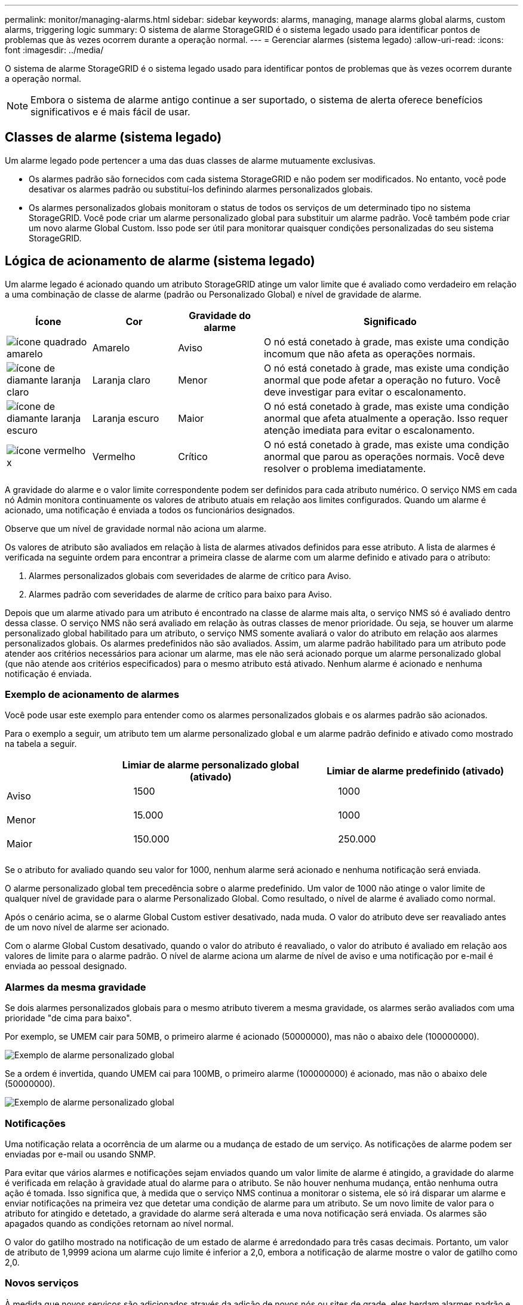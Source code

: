 ---
permalink: monitor/managing-alarms.html 
sidebar: sidebar 
keywords: alarms, managing, manage alarms global alarms, custom alarms, triggering logic 
summary: O sistema de alarme StorageGRID é o sistema legado usado para identificar pontos de problemas que às vezes ocorrem durante a operação normal. 
---
= Gerenciar alarmes (sistema legado)
:allow-uri-read: 
:icons: font
:imagesdir: ../media/


[role="lead"]
O sistema de alarme StorageGRID é o sistema legado usado para identificar pontos de problemas que às vezes ocorrem durante a operação normal.


NOTE: Embora o sistema de alarme antigo continue a ser suportado, o sistema de alerta oferece benefícios significativos e é mais fácil de usar.



== Classes de alarme (sistema legado)

Um alarme legado pode pertencer a uma das duas classes de alarme mutuamente exclusivas.

* Os alarmes padrão são fornecidos com cada sistema StorageGRID e não podem ser modificados. No entanto, você pode desativar os alarmes padrão ou substituí-los definindo alarmes personalizados globais.
* Os alarmes personalizados globais monitoram o status de todos os serviços de um determinado tipo no sistema StorageGRID. Você pode criar um alarme personalizado global para substituir um alarme padrão. Você também pode criar um novo alarme Global Custom. Isso pode ser útil para monitorar quaisquer condições personalizadas do seu sistema StorageGRID.




== Lógica de acionamento de alarme (sistema legado)

Um alarme legado é acionado quando um atributo StorageGRID atinge um valor limite que é avaliado como verdadeiro em relação a uma combinação de classe de alarme (padrão ou Personalizado Global) e nível de gravidade de alarme.

[cols="1a,1a,1a,3a"]
|===
| Ícone | Cor | Gravidade do alarme | Significado 


 a| 
image:../media/icon_alarm_yellow_notice.gif["ícone quadrado amarelo"]
 a| 
Amarelo
 a| 
Aviso
 a| 
O nó está conetado à grade, mas existe uma condição incomum que não afeta as operações normais.



 a| 
image:../media/icon_alert_yellow_minor.png["ícone de diamante laranja claro"]
 a| 
Laranja claro
 a| 
Menor
 a| 
O nó está conetado à grade, mas existe uma condição anormal que pode afetar a operação no futuro. Você deve investigar para evitar o escalonamento.



 a| 
image:../media/icon_alert_orange_major.png["ícone de diamante laranja escuro"]
 a| 
Laranja escuro
 a| 
Maior
 a| 
O nó está conetado à grade, mas existe uma condição anormal que afeta atualmente a operação. Isso requer atenção imediata para evitar o escalonamento.



 a| 
image:../media/icon_alert_red_critical.png["ícone vermelho x"]
 a| 
Vermelho
 a| 
Crítico
 a| 
O nó está conetado à grade, mas existe uma condição anormal que parou as operações normais. Você deve resolver o problema imediatamente.

|===
A gravidade do alarme e o valor limite correspondente podem ser definidos para cada atributo numérico. O serviço NMS em cada nó Admin monitora continuamente os valores de atributo atuais em relação aos limites configurados. Quando um alarme é acionado, uma notificação é enviada a todos os funcionários designados.

Observe que um nível de gravidade normal não aciona um alarme.

Os valores de atributo são avaliados em relação à lista de alarmes ativados definidos para esse atributo. A lista de alarmes é verificada na seguinte ordem para encontrar a primeira classe de alarme com um alarme definido e ativado para o atributo:

. Alarmes personalizados globais com severidades de alarme de crítico para Aviso.
. Alarmes padrão com severidades de alarme de crítico para baixo para Aviso.


Depois que um alarme ativado para um atributo é encontrado na classe de alarme mais alta, o serviço NMS só é avaliado dentro dessa classe. O serviço NMS não será avaliado em relação às outras classes de menor prioridade. Ou seja, se houver um alarme personalizado global habilitado para um atributo, o serviço NMS somente avaliará o valor do atributo em relação aos alarmes personalizados globais. Os alarmes predefinidos não são avaliados. Assim, um alarme padrão habilitado para um atributo pode atender aos critérios necessários para acionar um alarme, mas ele não será acionado porque um alarme personalizado global (que não atende aos critérios especificados) para o mesmo atributo está ativado. Nenhum alarme é acionado e nenhuma notificação é enviada.



=== Exemplo de acionamento de alarmes

Você pode usar este exemplo para entender como os alarmes personalizados globais e os alarmes padrão são acionados.

Para o exemplo a seguir, um atributo tem um alarme personalizado global e um alarme padrão definido e ativado como mostrado na tabela a seguir.

[cols="1a,2a,2a"]
|===
|  | Limiar de alarme personalizado global (ativado) | Limiar de alarme predefinido (ativado) 


 a| 
Aviso
 a| 
> 1500
 a| 
> 1000



 a| 
Menor
 a| 
> 15.000
 a| 
> 1000



 a| 
Maior
 a| 
> 150.000
 a| 
> 250.000

|===
Se o atributo for avaliado quando seu valor for 1000, nenhum alarme será acionado e nenhuma notificação será enviada.

O alarme personalizado global tem precedência sobre o alarme predefinido. Um valor de 1000 não atinge o valor limite de qualquer nível de gravidade para o alarme Personalizado Global. Como resultado, o nível de alarme é avaliado como normal.

Após o cenário acima, se o alarme Global Custom estiver desativado, nada muda. O valor do atributo deve ser reavaliado antes de um novo nível de alarme ser acionado.

Com o alarme Global Custom desativado, quando o valor do atributo é reavaliado, o valor do atributo é avaliado em relação aos valores de limite para o alarme padrão. O nível de alarme aciona um alarme de nível de aviso e uma notificação por e-mail é enviada ao pessoal designado.



=== Alarmes da mesma gravidade

Se dois alarmes personalizados globais para o mesmo atributo tiverem a mesma gravidade, os alarmes serão avaliados com uma prioridade "de cima para baixo".

Por exemplo, se UMEM cair para 50MB, o primeiro alarme é acionado (50000000), mas não o abaixo dele (100000000).

image::../media/alarm_order.gif[Exemplo de alarme personalizado global]

Se a ordem é invertida, quando UMEM cai para 100MB, o primeiro alarme (100000000) é acionado, mas não o abaixo dele (50000000).

image::../media/alarm_order_reversed.gif[Exemplo de alarme personalizado global]



=== Notificações

Uma notificação relata a ocorrência de um alarme ou a mudança de estado de um serviço. As notificações de alarme podem ser enviadas por e-mail ou usando SNMP.

Para evitar que vários alarmes e notificações sejam enviados quando um valor limite de alarme é atingido, a gravidade do alarme é verificada em relação à gravidade atual do alarme para o atributo. Se não houver nenhuma mudança, então nenhuma outra ação é tomada. Isso significa que, à medida que o serviço NMS continua a monitorar o sistema, ele só irá disparar um alarme e enviar notificações na primeira vez que detetar uma condição de alarme para um atributo. Se um novo limite de valor para o atributo for atingido e detetado, a gravidade do alarme será alterada e uma nova notificação será enviada. Os alarmes são apagados quando as condições retornam ao nível normal.

O valor do gatilho mostrado na notificação de um estado de alarme é arredondado para três casas decimais. Portanto, um valor de atributo de 1,9999 aciona um alarme cujo limite é inferior a 2,0, embora a notificação de alarme mostre o valor de gatilho como 2,0.



=== Novos serviços

À medida que novos serviços são adicionados através da adição de novos nós ou sites de grade, eles herdam alarmes padrão e alarmes personalizados globais.



=== Alarmes e tabelas

Os atributos de alarme exibidos nas tabelas podem ser desativados no nível do sistema. Os alarmes não podem ser desativados para linhas individuais em uma tabela.

Por exemplo, a tabela a seguir mostra dois alarmes de entradas críticas disponíveis (VMFI). (Selecione *SUPPORT* > *Tools* > *Grid topology*. Em seguida, selecione *_Storage Node_* > *SSM* > *Resources*.)

Você pode desativar o alarme VMFI para que o alarme VMFI de nível crítico não seja acionado (ambos os alarmes críticos atualmente aparecerão na tabela como verde); no entanto, você não pode desativar um único alarme em uma linha de tabela para que um alarme VMFI seja exibido como um alarme de nível crítico enquanto o outro permanece verde.

image::../media/disabling_alarms.gif[Página volumes mostrando alarmes críticos]



== Reconhecer alarmes atuais (sistema legado)

Os alarmes herdados são acionados quando os atributos do sistema atingem os valores de limite de alarme. Opcionalmente, se você quiser reduzir ou limpar a lista de alarmes herdados, você pode reconhecer os alarmes.

.Antes de começar
* Você deve estar conetado ao Gerenciador de Grade usando um link:../admin/web-browser-requirements.html["navegador da web suportado"].
* Você deve ter a permissão de reconhecer alarmes.


.Sobre esta tarefa
Como o sistema de alarme antigo continua a ser suportado, a lista de alarmes legados na página Alarmes atuais é aumentada sempre que um novo alarme ocorre. Normalmente, pode ignorar os alarmes (porque os alertas fornecem uma melhor visualização do sistema) ou pode reconhecer os alarmes.


NOTE: Opcionalmente, quando você tiver feito a transição completa para o sistema de alerta, você pode desativar cada alarme legado para evitar que ele seja acionado e adicionado à contagem de alarmes legados.

Quando você reconhece um alarme, ele não está mais listado na página Alarmes atuais no Gerenciador de Grade, a menos que o alarme seja acionado no próximo nível de gravidade ou seja resolvido e ocorra novamente.


NOTE: Embora o sistema de alarme antigo continue a ser suportado, o sistema de alerta oferece benefícios significativos e é mais fácil de usar.

.Passos
. Selecione *SUPPORT* > *Alarmes (legacy)* > *Current Alarmes*.
+
image::../media/current_alarms_page.png[Página Alarmes atuais]

. Selecione o nome do serviço na tabela.
+
A guia Alarmes para o serviço selecionado é exibida (*SUPPORT* > *Tools* > *Grid topology* > *_Grid Node_* > *_Service_* > *Alarmes*).

+
image::../media/alarms_acknowledging.png[Reconhecimento de alarmes]

. Marque a caixa de seleção *Acknowledge* para o alarme e clique em *Apply Changes* (aplicar alterações).
+
O alarme não aparece mais no painel ou na página Alarmes atuais.

+

NOTE: Quando você reconhece um alarme, a confirmação não é copiada para outros nós de administração. Por esse motivo, se você exibir o painel de outro nó Admin, poderá continuar a ver o alarme ativo.

. Conforme necessário, visualize os alarmes reconhecidos.
+
.. Selecione *SUPPORT* > *Alarmes (legacy)* > *Current Alarmes*.
.. Selecione *Mostrar alarmes confirmados*.
+
São apresentados quaisquer alarmes reconhecidos.

+
image::../media/current_alarms_page_show_acknowledged.png[Página Alarmes atuais Mostrar confirmado]







== Exibir alarmes padrão (sistema legado)

Pode ver a lista de todos os alarmes herdados predefinidos.

.Antes de começar
* Você deve estar conetado ao Gerenciador de Grade usando um link:../admin/web-browser-requirements.html["navegador da web suportado"].
* Você link:../admin/admin-group-permissions.html["permissões de acesso específicas"]tem .



NOTE: Embora o sistema de alarme antigo continue a ser suportado, o sistema de alerta oferece benefícios significativos e é mais fácil de usar.

.Passos
. Selecione *SUPPORT* > *Alarmes (legacy)* > *Alarmes globais*.
. Para Filtrar por, selecione *Código Atributo* ou *Nome Atributo*.
. Para iguais, introduza um asterisco: `*`
. Clique na seta image:../media/icon_nms_right_arrow.gif["Ícone de seta"] ou pressione *Enter*.
+
Todos os alarmes predefinidos estão listados.

+
image::../media/global_alarms.gif[Página Alarmes globais]





== Rever alarmes históricos e frequência de alarmes (sistema legado)

Ao solucionar um problema, você pode revisar a frequência com que um alarme legado foi acionado no passado.

.Antes de começar
* Você deve estar conetado ao Gerenciador de Grade usando um link:../admin/web-browser-requirements.html["navegador da web suportado"].
* Você link:../admin/admin-group-permissions.html["permissões de acesso específicas"]tem .



NOTE: Embora o sistema de alarme antigo continue a ser suportado, o sistema de alerta oferece benefícios significativos e é mais fácil de usar.

.Passos
. Siga estes passos para obter uma lista de todos os alarmes acionados durante um período de tempo.
+
.. Selecione *SUPPORT* > *Alarmes (legacy)* > *Alarmes históricos*.
.. Execute um dos seguintes procedimentos:
+
*** Clique num dos períodos de tempo.
*** Insira um intervalo personalizado e clique em *consulta personalizada*.




. Siga estas etapas para descobrir a frequência com que alarmes foram acionados para um atributo específico.
+
.. Selecione *SUPPORT* > *Tools* > *Grid topology*.
.. Selecione *_grid node_* > *_Service ou Component_* > *Alarmes* > *History*.
.. Selecione o atributo na lista.
.. Execute um dos seguintes procedimentos:
+
*** Clique num dos períodos de tempo.
*** Insira um intervalo personalizado e clique em *consulta personalizada*.
+
Os alarmes são listados em ordem cronológica inversa.



.. Para retornar ao formulário de solicitação do histórico de alarmes, clique em *Histórico*.






== Criar alarmes personalizados globais (sistema legado)

Você pode ter usado alarmes personalizados globais para o sistema legado para atender a requisitos específicos de monitoramento. Os alarmes personalizados globais podem ter níveis de alarme que substituem os alarmes padrão ou podem monitorar atributos que não têm um alarme padrão.

.Antes de começar
* Você deve estar conetado ao Gerenciador de Grade usando um link:../admin/web-browser-requirements.html["navegador da web suportado"].
* Você link:../admin/admin-group-permissions.html["permissões de acesso específicas"]tem .



NOTE: Embora o sistema de alarme antigo continue a ser suportado, o sistema de alerta oferece benefícios significativos e é mais fácil de usar.

Os alarmes personalizados globais substituem os alarmes predefinidos. Você não deve alterar os valores de alarme padrão a menos que seja absolutamente necessário. Ao alterar os alarmes padrão, você corre o risco de ocultar problemas que, de outra forma, podem acionar um alarme.


NOTE: Tenha cuidado se alterar as definições de alarme. Por exemplo, se você aumentar o valor de limite para um alarme, talvez você não detete um problema subjacente. Discuta as alterações propostas com o suporte técnico antes de alterar uma definição de alarme.

.Passos
. Selecione *SUPPORT* > *Alarmes (legacy)* > *Alarmes globais*.
. Adicione uma nova linha à tabela de alarmes personalizados globais:
+
** Para adicionar um novo alarme, clique em *Edit* (Editarimage:../media/icon_nms_edit.gif["ícone de edição"]) (se esta for a primeira entrada) ou em *Insertimage:../media/icon_nms_insert.gif["insira o ícone"]* (Inserir) .
+
image::../media/global_custom_alarms.gif[Página Alarmes globais]

** Para modificar um alarme predefinido, procure o alarme predefinido.
+
... Em Filtrar por, selecione *Código Atributo* ou *Nome Atributo*.
... Digite uma string de pesquisa.
+
Especifique quatro carateres ou use carateres universais (por exemplo, A???? Ou AB*). Asteriscos (*) representam vários carateres, e os pontos de interrogação (?) representam um único caractere.

... Clique na seta image:../media/icon_nms_right_arrow.gif["ícone de seta para a direita"]ou pressione *Enter*.
... Na lista de resultados, clique em *Copiar* image:../media/icon_nms_copy.gif["ícone de cópia"] ao lado do alarme que deseja modificar.
+
O alarme padrão é copiado para a tabela de alarmes personalizados globais.





. Faça as alterações necessárias às definições de alarmes personalizados globais:
+
[cols="1a,2a"]
|===
| Rumo | Descrição 


 a| 
Ativado
 a| 
Selecione ou desmarque a caixa de verificação para ativar ou desativar o alarme.



 a| 
Atributo
 a| 
Selecione o nome e o código do atributo que está sendo monitorado na lista de todos os atributos aplicáveis ao serviço ou componente selecionado. Para exibir informações sobre o atributo, clique em *Info* image:../media/icon_nms_info.gif["ícone de informação"] ao lado do nome do atributo.



 a| 
Gravidade
 a| 
O ícone e o texto que indicam o nível do alarme.



 a| 
Mensagem
 a| 
O motivo do alarme (perda de conexão, espaço de armazenamento abaixo de 10%, e assim por diante).



 a| 
Operador
 a| 
Operadores para testar o valor do atributo atual em relação ao limite do valor:

** igual a
** > superior a.
** inferior a.
** > superior ou igual a
** menos ou igual a
** ≠ não é igual a




 a| 
Valor
 a| 
O valor limite do alarme usado para testar o valor real do atributo usando o operador. A entrada pode ser um único número, um intervalo de números especificado com dois pontos (1:3) ou uma lista delimitada por vírgulas de números e intervalos.



 a| 
Destinatários adicionais
 a| 
Uma lista suplementar de endereços de e-mail a notificar quando o alarme é acionado. Isso é além da lista de e-mails configurada na página *Alarmes* > *Configuração de e-mail*. As listas são delineadas por vírgulas.

*Observação:* listas de discussão exigem configuração do servidor SMTP para operar. Antes de adicionar listas de discussão, confirme se o SMTP está configurado. As notificações de alarmes personalizados podem substituir as notificações de alarmes personalizados globais ou predefinidos.



 a| 
Ações
 a| 
Botões de controle para: image:../media/icon_nms_edit.gif["ícone de edição"] Editar uma linha

image:../media/icon_nms_insert.gif["insira o ícone"]Insira uma linha

image:../media/icon_nms_delete.gif["eliminar ícone"]Elimine uma linha

image:../media/icon_nms_drag_and_drop.gif["arraste o ícone"]Arraste uma linha para cima ou para baixo

image:../media/icon_nms_copy.gif["ícone de cópia"]Copie uma linha

|===
. Clique em *aplicar alterações*.




== Desativar alarmes (sistema legado)

Os alarmes no sistema de alarme legado são ativados por padrão, mas você pode desativar os alarmes que não são necessários. Você também pode desativar os alarmes herdados depois de fazer a transição completa para o novo sistema de alerta.


NOTE: Embora o sistema de alarme antigo continue a ser suportado, o sistema de alerta oferece benefícios significativos e é mais fácil de usar.



=== Desativar um alarme predefinido (sistema legado)

Você pode desativar um dos alarmes padrão herdados para todo o sistema.

.Antes de começar
* Você deve estar conetado ao Gerenciador de Grade usando um link:../admin/web-browser-requirements.html["navegador da web suportado"].
* Você link:../admin/admin-group-permissions.html["permissões de acesso específicas"]tem .


.Sobre esta tarefa
Desativar um alarme para um atributo que atualmente tem um alarme acionado não limpa o alarme atual. O alarme será desativado na próxima vez que o atributo cruzar o limite do alarme, ou você poderá apagar o alarme acionado.


NOTE: Não desative nenhum dos alarmes herdados até que você tenha feito a transição completa para o novo sistema de alerta. Caso contrário, você pode não detetar um problema subjacente até que ele tenha impedido uma operação crítica de ser concluída.

.Passos
. Selecione *SUPPORT* > *Alarmes (legacy)* > *Alarmes globais*.
. Procure o alarme predefinido para desativar.
+
.. Na seção Alarmes padrão, selecione *Filtrar por* > *Código de Atributo* ou *Nome do Atributo*.
.. Digite uma string de pesquisa.
+
Especifique quatro carateres ou use carateres universais (por exemplo, A???? Ou AB*). Asteriscos (*) representam vários carateres, e os pontos de interrogação (?) representam um único caractere.

.. Clique na seta image:../media/icon_nms_right_arrow.gif["ícone de seta para a direita"]ou pressione *Enter*.


+

NOTE: A seleção de *Defaults Disabled* exibe uma lista de todos os alarmes predefinidos atualmente desativados.

. Na tabela de resultados da pesquisa, clique no ícone Editar image:../media/icon_nms_edit.gif["ícone de edição"]para o alarme que deseja desativar.
+
image::../media/disable_default_alarm_global.gif[Página Alarmes globais]

+
A caixa de verificação *Enabled* para o alarme selecionado fica ativa.

. Desmarque a caixa de seleção *Enabled*.
. Clique em *aplicar alterações*.
+
O alarme predefinido está desativado.





=== Desativar alarmes personalizados globais (sistema legado)

Você pode desativar um alarme personalizado global legado para todo o sistema.

.Antes de começar
* Você deve estar conetado ao Gerenciador de Grade usando um link:../admin/web-browser-requirements.html["navegador da web suportado"].
* Você link:../admin/admin-group-permissions.html["permissões de acesso específicas"]tem .


.Sobre esta tarefa
Desativar um alarme para um atributo que atualmente tem um alarme acionado não limpa o alarme atual. O alarme será desativado na próxima vez que o atributo cruzar o limite do alarme, ou você poderá apagar o alarme acionado.

.Passos
. Selecione *SUPPORT* > *Alarmes (legacy)* > *Alarmes globais*.
. Na tabela Alarmes personalizados globais, clique em *Editar* image:../media/icon_nms_edit.gif["ícone de edição"] ao lado do alarme que deseja desativar.
. Desmarque a caixa de seleção *Enabled*.
+
image::../media/disable_global_custom_alarm.gif[Página Alarmes globais]

. Clique em *aplicar alterações*.
+
O alarme personalizado global está desativado.





=== Apagar alarmes acionados (sistema legado)

Se um alarme legado for acionado, você pode limpá-lo em vez de reconhecê-lo.

.Antes de começar
* Tem de ter o ``Passwords.txt`` ficheiro.


Desativar um alarme para um atributo que atualmente tem um alarme acionado contra ele não limpa o alarme. O alarme será desativado na próxima vez que o atributo for alterado. Você pode reconhecer o alarme ou, se quiser apagar imediatamente o alarme em vez de esperar que o valor do atributo seja alterado (resultando em uma alteração no estado do alarme), você pode apagar o alarme acionado. Você pode achar isso útil se quiser limpar um alarme imediatamente contra um atributo cujo valor não muda frequentemente (por exemplo, atributos de estado).

. Desative o alarme.
. Faça login no nó de administração principal:
+
.. Introduza o seguinte comando: `_ssh admin@primary_Admin_Node_IP_`
.. Introduza a palavra-passe listada no ``Passwords.txt`` ficheiro.
.. Digite o seguinte comando para mudar para root: `su -`
.. Introduza a palavra-passe listada no `Passwords.txt` ficheiro.
+
Quando você estiver conetado como root, o prompt mudará de `$` para `#`.



. Reinicie o serviço NMS: `service nms restart`
. Terminar sessão no nó Admin: `exit`
+
O alarme é apagado.





== Configurar notificações para alarmes (sistema legado)

O sistema StorageGRID pode enviar automaticamente e-mails e link:using-snmp-monitoring.html["Notificações SNMP"] quando um alarme é acionado ou um estado de serviço muda.

Por padrão, as notificações por e-mail de alarme não são enviadas. Para notificações de e-mail, você deve configurar o servidor de e-mail e especificar os destinatários de e-mail. Para notificações SNMP, você deve configurar o agente SNMP.



=== Tipos de notificações de alarme (sistema legado)

Quando um alarme legado é acionado, o sistema StorageGRID envia dois tipos de notificações de alarme: Nível de gravidade e estado de serviço.



==== Notificações de nível de gravidade

Uma notificação por e-mail de alarme é enviada quando um alarme legado é acionado em um nível de gravidade selecionado:

* Aviso
* Menor
* Maior
* Crítico


Uma lista de correio recebe todas as notificações relacionadas com o alarme para a gravidade selecionada. Uma notificação também é enviada quando o alarme sai do nível de alarme -- seja por ser resolvido ou inserindo um nível de gravidade de alarme diferente.



==== Notificações do estado do serviço

Uma notificação de estado do serviço é enviada quando um serviço (por exemplo, o serviço LDR ou o serviço NMS) entra no estado do serviço selecionado e quando sai do estado do serviço selecionado. As notificações de estado do serviço são enviadas quando um serviço entra ou deixa um dos seguintes estados de serviço:

* Desconhecido
* Administrativamente para baixo


Uma lista de discussão recebe todas as notificações relacionadas a alterações no estado selecionado.



=== Configurar as definições do servidor de correio eletrónico para alarmes (sistema legado)

Se você quiser que o StorageGRID envie notificações por e-mail quando um alarme legado for acionado, especifique as configurações do servidor de e-mail SMTP. O sistema StorageGRID envia apenas e-mail; ele não pode receber e-mails.

.Antes de começar
* Você deve estar conetado ao Gerenciador de Grade usando um link:../admin/web-browser-requirements.html["navegador da web suportado"].
* Você link:../admin/admin-group-permissions.html["permissões de acesso específicas"]tem .


.Sobre esta tarefa
Use essas configurações para definir o servidor SMTP usado para notificações de e-mail de alarme herdadas e mensagens de e-mail do AutoSupport. Essas configurações não são usadas para notificações de alerta.


NOTE: Se você usar SMTP como protocolo para pacotes AutoSupport, talvez você já tenha configurado um servidor de email SMTP. O mesmo servidor SMTP é usado para notificações de e-mail de alarme, para que você possa ignorar este procedimento. Consulte link:../admin/index.html["Instruções para administrar o StorageGRID"].

SMTP é o único protocolo suportado para enviar e-mails.

.Passos
. Selecione *SUPPORT* > *Alarmes (legacy)* > *Configuração de e-mail legado*.
. No menu e-mail, selecione *servidor*.
+
A página servidor de e-mail é exibida. Esta página também é usada para configurar o servidor de e-mail para pacotes AutoSupport.

+
image::../media/email_server_settings.png[Definições do servidor de correio eletrónico]

. Adicione as seguintes definições do servidor de correio SMTP:
+
[cols="1a,2a"]
|===
| Item | Descrição 


 a| 
Servidor de correio
 a| 
Endereço IP do servidor de correio SMTP. Você pode inserir um nome de host em vez de um endereço IP se tiver configurado as configurações de DNS anteriormente no nó Admin.



 a| 
Porta
 a| 
Número da porta para aceder ao servidor de correio SMTP.



 a| 
Autenticação
 a| 
Permite a autenticação do servidor de correio SMTP. Por padrão, a autenticação está desativada.



 a| 
Credenciais de autenticação
 a| 
Nome de utilizador e palavra-passe do servidor de correio SMTP. Se a Autenticação estiver definida como ativada, um nome de usuário e senha para acessar o servidor de e-mail SMTP devem ser fornecidos.

|===
. Em *de Endereço*, insira um endereço de e-mail válido que o servidor SMTP reconhecerá como endereço de e-mail de envio. Este é o endereço de e-mail oficial a partir do qual a mensagem de e-mail é enviada.
. Opcionalmente, envie um e-mail de teste para confirmar se as configurações do servidor de e-mail SMTP estão corretas.
+
.. Na caixa *Teste e-mail* > *para*, adicione um ou mais endereços que você possa acessar.
+
Você pode inserir um único endereço de e-mail ou uma lista delimitada por vírgulas de endereços de e-mail. Como o serviço NMS não confirma sucesso ou falha quando um e-mail de teste é enviado, você deve ser capaz de verificar a caixa de entrada do destinatário do teste.

.. Selecione *Enviar e-mail de teste*.


. Clique em *aplicar alterações*.
+
As definições do servidor de correio SMTP são guardadas. Se você inseriu informações para um e-mail de teste, esse e-mail será enviado. Os e-mails de teste são enviados para o servidor de e-mail imediatamente e não são enviados através da fila de notificações. Em um sistema com vários nós de administração, cada nó de administração envia um e-mail. O recebimento do e-mail de teste confirma que as configurações do servidor de e-mail SMTP estão corretas e que o serviço NMS está se conetando com êxito ao servidor de e-mail. Um problema de conexão entre o serviço NMS e o servidor de e-mail aciona o alarme MINS (NMS Notification Status) legado no nível de gravidade menor.





=== Criar modelos de e-mail de alarme (sistema legado)

Os modelos de e-mail permitem personalizar o cabeçalho, o rodapé e a linha de assunto de uma notificação por e-mail de alarme legado. Você pode usar modelos de e-mail para enviar notificações exclusivas que contêm o mesmo corpo de texto para diferentes listas de discussão.

.Antes de começar
* Você deve estar conetado ao Gerenciador de Grade usando um link:../admin/web-browser-requirements.html["navegador da web suportado"].
* Você link:../admin/admin-group-permissions.html["permissões de acesso específicas"]tem .


.Sobre esta tarefa
Use essas configurações para definir os modelos de e-mail usados para notificações de alarme herdadas. Essas configurações não são usadas para notificações de alerta.

Listas de discussão diferentes podem exigir informações de Contato diferentes. Os modelos não incluem o texto do corpo da mensagem de e-mail.

.Passos
. Selecione *SUPPORT* > *Alarmes (legacy)* > *Configuração de e-mail legado*.
. No menu e-mail, selecione *modelos*.
. Clique em *Edit* image:../media/icon_nms_edit.gif["ícone de edição"](ou *Insert* image:../media/icon_nms_insert.gif["insira o ícone"] se este não for o primeiro modelo).
+
image::../media/edit_email_templates.gif[Página de modelo de email]

. Na nova linha, adicione o seguinte:
+
[cols="1a,2a"]
|===
| Item | Descrição 


 a| 
Nome do modelo
 a| 
Nome exclusivo utilizado para identificar o modelo. Os nomes dos modelos não podem ser duplicados.



 a| 
Prefixo do assunto
 a| 
Opcional. Prefixo que aparecerá no início da linha de assunto de um email. Prefixos podem ser usados para configurar facilmente filtros de e-mail e organizar notificações.



 a| 
Colhedor
 a| 
Opcional. Texto do cabeçalho que aparece no início do corpo da mensagem de e-mail. O texto do cabeçalho pode ser usado para prefácio do conteúdo da mensagem de e-mail com informações como nome e endereço da empresa.



 a| 
Rodapé
 a| 
Opcional. Texto de rodapé que aparece no final do corpo da mensagem de e-mail. O texto do rodapé pode ser usado para fechar a mensagem de e-mail com informações de lembrete, como um número de telefone de Contato ou um link para um site da Web.

|===
. Clique em *aplicar alterações*.
+
Um novo modelo para notificações é adicionado.





=== Criar listas de discussão para notificações de alarme (sistema legado)

As listas de discussão permitem que você notifique os destinatários quando um alarme legado é acionado ou quando um estado de serviço muda. Você deve criar pelo menos uma lista de discussão antes que qualquer notificação por e-mail de alarme possa ser enviada. Para enviar uma notificação para um único destinatário, crie uma lista de discussão com um endereço de e-mail.

.Antes de começar
* Você deve estar conetado ao Gerenciador de Grade usando um link:../admin/web-browser-requirements.html["navegador da web suportado"].
* Você link:../admin/admin-group-permissions.html["permissões de acesso específicas"]tem .
* Se você quiser especificar um modelo de e-mail para a lista de e-mail (cabeçalho personalizado, rodapé e linha de assunto), você já deve ter criado o modelo.


.Sobre esta tarefa
Use essas configurações para definir as listas de discussão usadas para notificações de e-mail de alarme herdadas. Essas configurações não são usadas para notificações de alerta.

.Passos
. Selecione *SUPPORT* > *Alarmes (legacy)* > *Configuração de e-mail legado*.
. No menu e-mail, selecione *listas*.
. Clique em *Edit* image:../media/icon_nms_edit.gif["ícone de edição"](ou *Insert*image:../media/icon_nms_insert.gif["insira o ícone"] se esta não for a primeira lista de discussão).
+
image::../media/email_lists_page.gif[Página listas de e-mail]

. Na nova linha, adicione o seguinte:
+
[cols="1a,2a"]
|===
| Item | Descrição 


 a| 
Nome do grupo
 a| 
Nome exclusivo usado para identificar a lista de discussão. Os nomes da lista de discussão não podem ser duplicados.

*Observação:* se você alterar o nome de uma lista de discussão, a alteração não será propagada para os outros locais que usam o nome da lista de discussão. Você deve atualizar manualmente todas as notificações configuradas para usar o novo nome da lista de discussão.



 a| 
Destinatários
 a| 
Um único endereço de e-mail, uma lista de e-mail configurada anteriormente ou uma lista delimitada por vírgulas de endereços de e-mail e listas de e-mail para as quais as notificações serão enviadas.

*Observação:* se um endereço de e-mail pertencer a várias listas de e-mail, somente uma notificação de e-mail será enviada quando um evento de acionamento de notificação ocorrer.



 a| 
Modelo
 a| 
Opcionalmente, selecione um modelo de e-mail para adicionar um cabeçalho, rodapé e linha de assunto exclusivos às notificações enviadas a todos os destinatários desta lista de e-mail.

|===
. Clique em *aplicar alterações*.
+
Uma nova lista de discussão é criada.





=== Configurar notificações por e-mail para alarmes (sistema legado)

Para receber notificações por e-mail para o sistema de alarme legado, os destinatários devem ser membros de uma lista de discussão e essa lista deve ser adicionada à página notificações. As notificações são configuradas para enviar e-mails aos destinatários somente quando um alarme com um nível de gravidade especificado é acionado ou quando um estado de serviço muda. Assim, os destinatários só recebem as notificações que precisam receber.

.Antes de começar
* Você deve estar conetado ao Gerenciador de Grade usando um link:../admin/web-browser-requirements.html["navegador da web suportado"].
* Você link:../admin/admin-group-permissions.html["permissões de acesso específicas"]tem .
* Você deve ter configurado uma lista de e-mail.


.Sobre esta tarefa
Use essas configurações para configurar notificações para alarmes legados. Essas configurações não são usadas para notificações de alerta.

Se um endereço de e-mail (ou lista) pertencer a várias listas de e-mail, somente uma notificação de e-mail será enviada quando um evento de acionamento de notificação ocorrer. Por exemplo, um grupo de administradores na sua organização pode ser configurado para receber notificações de todos os alarmes, independentemente da gravidade. Outro grupo pode exigir notificações apenas para alarmes com uma gravidade crítica. Você pode pertencer a ambas as listas. Se um alarme crítico for acionado, você receberá apenas uma notificação.

.Passos
. Selecione *SUPPORT* > *Alarmes (legacy)* > *Configuração de e-mail legado*.
. No menu e-mail, selecione *notificações*.
. Clique em *Edit*image:../media/icon_nms_edit.gif["ícone de edição"] (ou *Insert*image:../media/icon_nms_insert.gif["insira o ícone"] se esta não for a primeira notificação).
. Em Lista de e-mail, selecione a lista de discussão.
. Selecione um ou mais níveis de gravidade de alarme e estados de serviço.
. Clique em *aplicar alterações*.
+
As notificações serão enviadas para a lista de discussão quando os alarmes com o nível de gravidade de alarme ou estado de serviço selecionado forem acionados ou alterados.





=== Suprimir notificações de alarme para uma lista de discussão (sistema legado)

Você pode suprimir notificações de alarme para uma lista de discussão quando não quiser mais que a lista de discussão receba notificações sobre alarmes. Por exemplo, você pode querer suprimir notificações sobre alarmes legados depois de fazer a transição para o uso de notificações por e-mail de alerta.

.Antes de começar
* Você deve estar conetado ao Gerenciador de Grade usando um link:../admin/web-browser-requirements.html["navegador da web suportado"].
* Você link:../admin/admin-group-permissions.html["permissões de acesso específicas"]tem .


Utilize estas definições para suprimir as notificações por e-mail do sistema de alarme antigo. Essas configurações não se aplicam às notificações de alerta por e-mail.


NOTE: Embora o sistema de alarme antigo continue a ser suportado, o sistema de alerta oferece benefícios significativos e é mais fácil de usar.

.Passos
. Selecione *SUPPORT* > *Alarmes (legacy)* > *Configuração de e-mail legado*.
. No menu e-mail, selecione *notificações*.
. Clique em *Editar* image:../media/icon_nms_edit.gif["Ícone de edição"] ao lado da lista de discussão para a qual você deseja suprimir notificações.
. Em suprimir, marque a caixa de seleção ao lado da lista de discussão que deseja suprimir ou selecione *suprimir* na parte superior da coluna para suprimir todas as listas de discussão.
. Clique em *aplicar alterações*.
+
As notificações de alarme herdadas são suprimidas para as listas de discussão selecionadas.


